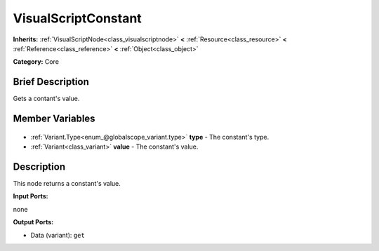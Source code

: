 .. Generated automatically by doc/tools/makerst.py in Godot's source tree.
.. DO NOT EDIT THIS FILE, but the VisualScriptConstant.xml source instead.
.. The source is found in doc/classes or modules/<name>/doc_classes.

.. _class_VisualScriptConstant:

VisualScriptConstant
====================

**Inherits:** :ref:`VisualScriptNode<class_visualscriptnode>` **<** :ref:`Resource<class_resource>` **<** :ref:`Reference<class_reference>` **<** :ref:`Object<class_object>`

**Category:** Core

Brief Description
-----------------

Gets a contant's value.

Member Variables
----------------

  .. _class_VisualScriptConstant_type:

- :ref:`Variant.Type<enum_@globalscope_variant.type>` **type** - The constant's type.

  .. _class_VisualScriptConstant_value:

- :ref:`Variant<class_variant>` **value** - The constant's value.


Description
-----------

This node returns a constant's value.

**Input Ports:**

none

**Output Ports:**

- Data (variant): ``get``

